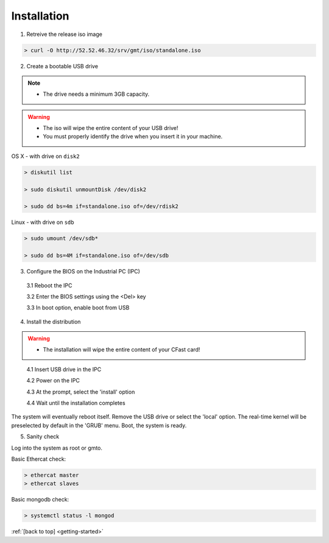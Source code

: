 .. _getting-started:

Installation
============

1. Retreive the release iso image

.. code-block:: bash

   > curl -O http://52.52.46.32/srv/gmt/iso/standalone.iso

2. Create a bootable USB drive

.. note::
   * The drive needs a minimum 3GB capacity.
.. warning::
   * The iso will wipe the entire content of your USB drive!
   * You must properly identify the drive when you insert it in your machine.

OS X - with drive on ``disk2``

.. code-block:: bash
   
   > diskutil list

   > sudo diskutil unmountDisk /dev/disk2

   > sudo dd bs=4m if=standalone.iso of=/dev/rdisk2

Linux - with drive on ``sdb``
   
 
.. code-block:: bash
   
   > sudo umount /dev/sdb*
   
   > sudo dd bs=4M if=standalone.iso of=/dev/sdb

3. Configure the BIOS on the Industrial PC (IPC)

  3.1 Reboot the IPC

  3.2 Enter the BIOS settings using the <Del> key

  3.3 In boot option, enable boot from USB


4. Install the distribution

.. warning::
   * The installation will wipe the entire content of your CFast card!

..

  4.1 Insert USB drive in the IPC

  4.2 Power on the IPC

  4.3 At the prompt, select the 'install' option

  4.4 Wait until the installation completes

The system will eventually reboot itself.
Remove the USB drive or select the 'local' option.
The real-time kernel will be preselected by default in the 'GRUB' menu.
Boot, the system is ready.

5. Sanity check

Log into the system as root or gmto.

Basic Ethercat check:

.. code-block:: bash
   
   > ethercat master
   > ethercat slaves

Basic mongodb check:

.. code-block:: bash
   
   > systemctl status -l mongod

       

:ref:`[back to top] <getting-started>`



